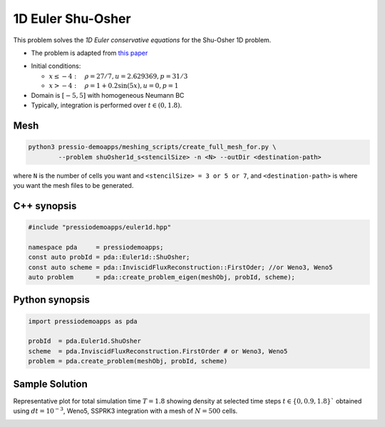 1D Euler Shu-Osher
==================

This problem solves the *1D Euler conservative equations* for the Shu-Osher 1D problem.

* The problem is adapted from `this paper <https://www.researchgate.net/publication/226065267_Numerical_simulations_of_compressible_mixing_layers_with_a_discontinuous_Galerkin_method>`_

- Initial conditions:

  - :math:`x\leq-4: \quad \rho =27/7, u = 2.629369, p = 31/3`

  - :math:`x>-4: \quad \rho =1 + 0.2\sin(5x), u = 0, p = 1`

- Domain is :math:`[-5, 5]` with homogeneous Neumann BC

- Typically, integration is performed over :math:`t \in (0, 1.8)`.

Mesh
----

.. code-block:: shell

   python3 pressio-demoapps/meshing_scripts/create_full_mesh_for.py \
	   --problem shuOsher1d_s<stencilSize> -n <N> --outDir <destination-path>

where ``N`` is the number of cells you want and ``<stencilSize> = 3 or 5 or 7``,
and ``<destination-path>`` is where you want the mesh files to be generated.


C++ synopsis
------------

.. code-block:: c++

   #include "pressiodemoapps/euler1d.hpp"

   namespace pda     = pressiodemoapps;
   const auto probId = pda::Euler1d::ShuOsher;
   const auto scheme = pda::InviscidFluxReconstruction::FirstOder; //or Weno3, Weno5
   auto problem      = pda::create_problem_eigen(meshObj, probId, scheme);

Python synopsis
---------------

.. code-block:: py

   import pressiodemoapps as pda

   probId  = pda.Euler1d.ShuOsher
   scheme  = pda.InviscidFluxReconstruction.FirstOrder # or Weno3, Weno5
   problem = pda.create_problem(meshObj, probId, scheme)


Sample Solution
---------------

Representative plot for total simulation time :math:`T=1.8` showing density at selected time steps :math:`t\in \left \{ 0, 0.9, 1.8 \right \}``
obtained using :math:`dt = 10^{-3}`, Weno5, SSPRK3 integration with a mesh of :math:`N=500` cells.

.. image:: ../../figures/wiki_shuosher1d_0.001_1.8_500_weno5_ssprk3.png
  :width: 60 %
  :align: center
  :alt: Alternative text
